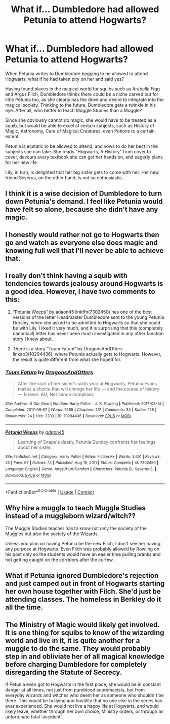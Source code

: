 #+TITLE: What if... Dumbledore had allowed Petunia to attend Hogwarts?

* What if... Dumbledore had allowed Petunia to attend Hogwarts?
:PROPERTIES:
:Author: ObserveFlyingToast
:Score: 5
:DateUnix: 1621855944.0
:DateShort: 2021-May-24
:FlairText: Prompt
:END:
When Petunia writes to Dumbledore begging to be allowed to attend Hogwarts, what if he had taken pity on her and said yes?

Having found places in the magical world for squibs such as Arabella Figg and Argus Filch, Dumbledore thinks there could be a niche carved out for little Petunia too, as she clearly has the drive and desire to integrate into the magical society. Thinking to the future, Dumbledore gets a twinkle in his eye. After all, who better to teach Muggle Studies than a Muggle?

Since she obviously cannot do magic, she would have to be treated as a squib, but would be able to excel at certain subjects, such as History of Magic, Astronomy, Care of Magical Creatures, even Potions to a certain extent.

Petunia is ecstatic to be allowed to attend, and vows to do her best in the subjects she can take. She reads "Hogwarts, A History" from cover to cover, devours every textbook she can get her hands on, and eagerly plans for her new life.

Lily, in turn, is delighted that her big sister gets to come with her. Her new friend Severus, on the other hand, is not so enthusiastic...


** I think it is a wise decision of Dumbledore to turn down Petunia's demand. I feel like Petunia would have felt so alone, because she didn't have any magic.
:PROPERTIES:
:Author: weiland123
:Score: 11
:DateUnix: 1621860526.0
:DateShort: 2021-May-24
:END:


** I honestly would rather not go to Hogwarts then go and watch as everyone else does magic and knowing full well that I'll never be able to achieve that.
:PROPERTIES:
:Author: iDarkLightning
:Score: 8
:DateUnix: 1621869726.0
:DateShort: 2021-May-24
:END:


** I really don't think having a squib with tendencies towards jealousy around Hogwarts is a good idea. However, I have two comments to this:

1. “Petunia Weeps” by adaon45 linkffn(7302450) has one of the best versions of the letter Headmaster Dumbledore sent to the young Petunia Dursley, when she asked to be admitted to Hogwarts so that she could be with Lily. I liked it very much, and it is surprising that this (completely canonical) letter has never been much investigated in any other fanction story I know about.

2. There is a story “Tuum Fatum” by DragonsAndOtters linkao3(10294436), where Petunia actually gets to Hogwarts. However, the result is quite different from what she hoped for.
:PROPERTIES:
:Author: ceplma
:Score: 6
:DateUnix: 1621863518.0
:DateShort: 2021-May-24
:END:

*** [[https://archiveofourown.org/works/10294436][*/Tuum Fatum/*]] by [[https://www.archiveofourown.org/users/DragonsAndOtters/pseuds/DragonsAndOtters][/DragonsAndOtters/]]

#+begin_quote
  After the start of her sister's sixth year at Hogwarts, Petunia Evans makes a choice that will change her life --- and the course of history --- forever. AU; Not canon compliant.
#+end_quote

^{/Site/:} ^{Archive} ^{of} ^{Our} ^{Own} ^{*|*} ^{/Fandom/:} ^{Harry} ^{Potter} ^{-} ^{J.} ^{K.} ^{Rowling} ^{*|*} ^{/Published/:} ^{2017-03-14} ^{*|*} ^{/Completed/:} ^{2017-06-07} ^{*|*} ^{/Words/:} ^{7485} ^{*|*} ^{/Chapters/:} ^{2/2} ^{*|*} ^{/Comments/:} ^{34} ^{*|*} ^{/Kudos/:} ^{128} ^{*|*} ^{/Bookmarks/:} ^{24} ^{*|*} ^{/Hits/:} ^{2203} ^{*|*} ^{/ID/:} ^{10294436} ^{*|*} ^{/Download/:} ^{[[https://archiveofourown.org/downloads/10294436/Tuum%20Fatum.epub?updated_at=1496808069][EPUB]]} ^{or} ^{[[https://archiveofourown.org/downloads/10294436/Tuum%20Fatum.mobi?updated_at=1496808069][MOBI]]}

--------------

[[https://www.fanfiction.net/s/7302450/1/][*/Petunia Weeps/*]] by [[https://www.fanfiction.net/u/695196/adaon45][/adaon45/]]

#+begin_quote
  Learning of Snape's death, Petunia Dursley confronts her feelings about her sister.
#+end_quote

^{/Site/:} ^{fanfiction.net} ^{*|*} ^{/Category/:} ^{Harry} ^{Potter} ^{*|*} ^{/Rated/:} ^{Fiction} ^{K+} ^{*|*} ^{/Words/:} ^{3,651} ^{*|*} ^{/Reviews/:} ^{25} ^{*|*} ^{/Favs/:} ^{67} ^{*|*} ^{/Follows/:} ^{13} ^{*|*} ^{/Published/:} ^{Aug} ^{19,} ^{2011} ^{*|*} ^{/Status/:} ^{Complete} ^{*|*} ^{/id/:} ^{7302450} ^{*|*} ^{/Language/:} ^{English} ^{*|*} ^{/Genre/:} ^{Angst/Hurt/Comfort} ^{*|*} ^{/Characters/:} ^{Petunia} ^{D.,} ^{Severus} ^{S.} ^{*|*} ^{/Download/:} ^{[[http://www.ff2ebook.com/old/ffn-bot/index.php?id=7302450&source=ff&filetype=epub][EPUB]]} ^{or} ^{[[http://www.ff2ebook.com/old/ffn-bot/index.php?id=7302450&source=ff&filetype=mobi][MOBI]]}

--------------

*FanfictionBot*^{2.0.0-beta} | [[https://github.com/FanfictionBot/reddit-ffn-bot/wiki/Usage][Usage]] | [[https://www.reddit.com/message/compose?to=tusing][Contact]]
:PROPERTIES:
:Author: FanfictionBot
:Score: 2
:DateUnix: 1621863539.0
:DateShort: 2021-May-24
:END:


** Why hire a muggle to teach Muggle Studies instead of a muggleborn wizard/witch??

The Muggle Studies teacher has to know not only the society of the Muggles but /also/ the society of the Wizards.

Unless you plan on having Petunia be the new Filch, I don't see her having any purpose at Hogwarts. Even Filch was probably allowed by Rowling on his post only so the students would have an easier time pulilng pranks and not getting caught on the corridors after the curfew.
:PROPERTIES:
:Score: 9
:DateUnix: 1621856227.0
:DateShort: 2021-May-24
:END:


** What if Petunia ignored Dumbledore's rejection and just camped out in front of Hogwarts starting her own house together with Filch. She'd just be attending classes. The homeless in Berkley do it all the time.
:PROPERTIES:
:Author: I_love_DPs
:Score: 1
:DateUnix: 1621895175.0
:DateShort: 2021-May-25
:END:


** The Ministry of Magic would likely get involved. It is one thing for squibs to know of the wizarding world and live in it, it is quite another for a muggle to do the same. They would probably step in and obliviate her of all magical knowledge before charging Dumbledore for completely disregarding the Statute of Secrecy.

If Petunia even got to Hogwarts in the first place, she would be in constant danger at all times, not just from pureblood supremacists, but from everyday wizards and witches who deem her as someone who shouldn't be there. This would be bullying and hostility that no one else in the series has ever experienced. She would not live a happy life at Hogwarts, and would likely leave, whether through her own choice, Ministry orders, or through an unfortunate fatal 'accident'.
:PROPERTIES:
:Author: Blue_Pigeon
:Score: 1
:DateUnix: 1621877097.0
:DateShort: 2021-May-24
:END:
